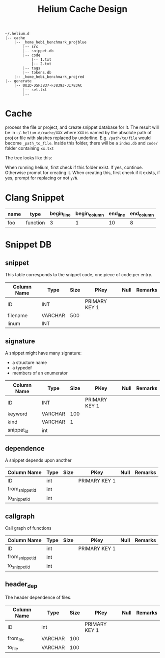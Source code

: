 #+TITLE: Helium Cache Design


#+BEGIN_EXAMPLE
~/.helium.d
|-- cache
    |-- _home_hebi_benchmark_projblue
        |-- src
        |-- snippet.db
        |-- code
            |-- 1.txt
            |-- 2.txt
        |-- tags
        |-- tokens.db
    |-- _home_hebi_benchmark_projred
|-- generate
    |-- UUID-DSFJ837-FJ839J-JI783AC
        |-- sel.txt
        |-- 
#+END_EXAMPLE

* Cache
process the file or project, and create snippet database for it. The
result will be in =~/.helium.d/cache/XXX= where =XXX= is named by the
absolute path of proj or file with slashes replaced by
underline. E.g. =/path/to/file= would become =_path_to_file=. Inside
this folder, there will be a =index.db= and =code/= folder containing
=xx.txt=

The tree looks like this:


When running helium, first check if this folder exist. If yes,
continue. Otherwise prompt for creating it. When creating this, first
check if it exists, if yes, prompt for replacing or not =y/N=.

* Clang Snippet
| name | type     | begin_line | begin_column | end_line | end_column |
|------+----------+------------+--------------+----------+------------|
| foo  | function |          3 |            1 |       10 |          8 |

* Snippet DB
** snippet
This table corresponds to the snippet code, one piece of code per entry.

| Column Name | Type    | Size | PKey          | Null | Remarks |
|-------------+---------+------+---------------+------+---------|
| ID          | INT     |      | PRIMARY KEY 1 |      |         |
| filename    | VARCHAR |  500 |               |      |         |
| linum       | INT     |      |               |      |         |


** signature
A snippet might have many signature:
- a structure name
- a typedef
- members of an enumerator

| Column Name | Type    | Size | PKey          | Null | Remarks |
|-------------+---------+------+---------------+------+---------|
| ID          | INT     |      | PRIMARY KEY 1 |      |         |
| keyword     | VARCHAR |  100 |               |      |         |
| kind        | VARCHAR |    1 |               |      |         |
| snippet_id  | int     |      |               |      |         |

** dependence
A snippet depends upon another
| Column Name     | Type | Size | PKey          | Null | Remarks |
|-----------------+------+------+---------------+------+---------|
| ID              | int  |      | PRIMARY KEY 1 |      |         |
| from_snippet_id | int  |      |               |      |         |
| to_snippet_id   | int  |      |               |      |         |

** callgraph
Call graph of functions
| Column Name     | Type | Size | PKey          | Null | Remarks |
|-----------------+------+------+---------------+------+---------|
| ID              | int  |      | PRIMARY KEY 1 |      |         |
| from_snippet_id | int  |      |               |      |         |
| to_snippet_id   | int  |      |               |      |         |


** header_dep
The header dependence of files.
| Column Name | Type    | Size | PKey          | Null | Remarks |
|-------------+---------+------+---------------+------+---------|
| ID          | int     |      | PRIMARY KEY 1 |      |         |
| from_file   | VARCHAR |  100 |               |      |         |
| to_file     | VARCHAR |  100 |               |      |         |
